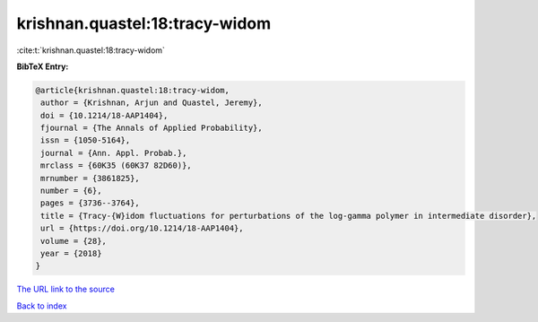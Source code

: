 krishnan.quastel:18:tracy-widom
===============================

:cite:t:`krishnan.quastel:18:tracy-widom`

**BibTeX Entry:**

.. code-block:: bibtex

   @article{krishnan.quastel:18:tracy-widom,
    author = {Krishnan, Arjun and Quastel, Jeremy},
    doi = {10.1214/18-AAP1404},
    fjournal = {The Annals of Applied Probability},
    issn = {1050-5164},
    journal = {Ann. Appl. Probab.},
    mrclass = {60K35 (60K37 82D60)},
    mrnumber = {3861825},
    number = {6},
    pages = {3736--3764},
    title = {Tracy-{W}idom fluctuations for perturbations of the log-gamma polymer in intermediate disorder},
    url = {https://doi.org/10.1214/18-AAP1404},
    volume = {28},
    year = {2018}
   }
`The URL link to the source <ttps://doi.org/10.1214/18-AAP1404}>`_


`Back to index <../By-Cite-Keys.html>`_
